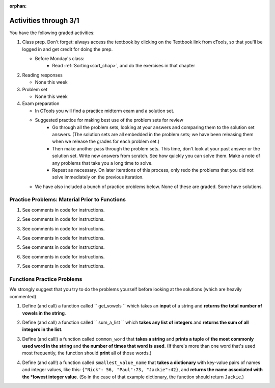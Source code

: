 :orphan:

..  Copyright (C) Paul Resnick.  Permission is granted to copy, distribute
    and/or modify this document under the terms of the GNU Free Documentation
    License, Version 1.3 or any later version published by the Free Software
    Foundation; with Invariant Sections being Forward, Prefaces, and
    Contributor List, no Front-Cover Texts, and no Back-Cover Texts.  A copy of
    the license is included in the section entitled "GNU Free Documentation
    License".

.. highlight:: python
    :linenothreshold: 500


Activities through 3/1
======================

You have the following graded activities:

1. Class prep. Don't forget: always access the textbook by clicking on the Textbook link from cTools, so that you'll be logged in and get credit for doing the prep.
   
   * Before Monday's class:
       * Read :ref:`Sorting<sort_chap>`, and do the exercises in that chapter
 
#. Reading responses

   * None this week

#. Problem set

   * None this week
   
#. Exam preparation

   * In CTools you will find a practice midterm exam and a solution set.
   
   * Suggested practice for making best use of the problem sets for review
      * Go through all the problem sets, looking at your answers and comparing them to the solution set answers. (The solution sets are all embedded in the problem sets; we have been releasing them when we release the grades for each problem set.)
      * Then make another pass through the problem sets. This time, don't look at your past answer or the solution set. Write new answers from scratch. See how quickly you can solve them. Make a note of any problems that take you a long time to solve. 
      * Repeat as necessary. On later iterations of this process, only redo the problems that you did not solve immediately on the previous iteration.

   * We have also included a bunch of practice problems below. None of these are graded. Some have solutions.      


Practice Problems: Material Prior to Functions
----------------------------------------------

1. See comments in code for instructions.

.. actex:: rv_1_1

   s = "supercalifragilisticexpialidocious"
   # How many characters are in string s? Write code to print the answer.

   lp = ["hello","arachnophobia","lamplighter","inspirations","ice","amalgamation","programming","Python"]
   # How many characters are in each element of list lp? 
   # Write code to print the length (number of characters) of each element of the list on a separate line. 
   ## Do NOT write 8+ lines of code to do this.

   # The output you get should be:
   # 5
   # 13
   # 11
   # 12
   # 3
   # 12
   # 11
   # 6

2. See comments in code for instructions.

.. actex:: rv_1_2

   ic = 93252759253293024
   # What is the value if you add 5 to the integer in ic?

   dcm = [9, 4, 67, 89, 98324, 23, 34, 67, 89, 34, 56, 67, 90, 3242, 9893, 5]
   # add 14 to each element of the list dcm and print the result

   # The output you get should be:
   # 23
   # 18
   # 81
   # 103
   # 98338
   # 37
   # 48
   # 81
   # 103
   # 48
   # 70
   # 81
   # 104
   # 3256
   # 9907
   # 19

3. See comments in code for instructions.

.. actex:: rv_1_3

   pl = "keyboard smashing: sdgahgkslghgisaoghdwkltewighigohdjdslkfjisdoghkshdlfkdjgdshglsdkfdsgkldhfkdlsfhdsklghdskgdlhgsdklghdsgkdslghdskglsdgkhdskfls"
   # What is the last character of the string value in the variable pl? Find it and print it.

   plts = ["sdsagdsal","sdadfsfsk","dsgsafsal","tomorrow","cooperative","sdgadtx","289,670,452","!)?+)_="]
   # What is the last character of each element in the list plts?
   # Print the last character of each element in the list on a separate line.
   # HINT: You should NOT have to count the length of any of these strings manually/by yourself.

   # Your output should be:
   # l
   # k
   # l
   # w
   # e
   # x
   # 2
   # =


4. See comments in code for instructions.

.. actex:: rv_1_4

   bz = "elementary, my dear watson"
   # Write code to print the fifth character of string bz.
   # Your output should be:
   # e

   # Write code to print the seventh character of string bz.
   # Your output should be:
   # t

5. See comments in code for instructions.

.. actex:: rv_1_5

   nm = "Irene"
   # write code to print out the string "Why hello, Irene" using the variable nm.


   hlt = ['mycroft','Lestrade','gregson','sherlock','Joan','john','holmes','mrs hudson']
   # Write code to print "Nice to meet you," in front of each element in list hlt on a separate line.

   # Your output should look like:
   # Nice to meet you, mycroft
   # Nice to meet you, Lestrade
   # Nice to meet you, gregson
   # Nice to meet you, sherlock
   # Nice to meet you, Joan
   # Nice to meet you, john
   # Nice to meet you, holmes
   # Nice to meet you, mrs hudson


6. See comments in code for instructions.

.. actex:: rv_1_6

   z = True
   # Write code to print the type of the value in the variable z.

   ab = 45.6
   # Write code to print the type of the value in the variable ab.


7. See comments in code for instructions.

.. actex:: rv_1_7

   fancy_tomatoes = ["hello", 6, 4.24, 8, 20, "newspaper", True, "goodbye", "False", False, 5967834, "6578.31"]

   # Write code to print the length of the list fancy_tomatoes.


   # Write code to print out each element of the list fancy_tomatoes on a separate line.
   # (You can do this in just 2 lines of code!)

   # Your output should look like:
   # hello
   # 6
   # 4.24
   # 8
   # 20
   # newspaper
   # True
   # goodbye
   # False
   # False
   # 5967834
   # 6578.31


   # Now write code to print out the type of each element of the list fancy_tomatoes on a separate line.

   # Your output should look like:
   # <type 'str'>
   # <type 'int'>
   # <type 'float'>
   # <type 'int'>
   # <type 'int'>
   # <type 'str'>
   # <type 'bool'>
   # <type 'str'>
   # <type 'str'>
   # <type 'bool'>
   # <type 'int'>
   # <type 'str'>


Functions Practice Problems
---------------------------

We strongly suggest that you try to do the problems yourself before looking at the solutions (which are heavily commented)

1. Define (and call) a function called `` get_vowels `` which takes an **input** of a string and **returns the total number of vowels in the string**.

.. tabbed:: func_review_1

  .. tab:: Problem

      .. actex:: fr_1

          # Write your code here!


          # Here's a sample function call.
          print get_vowels("Hello all") # This should print: 3

  .. tab:: Solution

      .. actex:: fr_1a

          def get_vowels(s):
              vowels = "aeiou"
              total = 0
              for v in vowels:
                  total += s.count(v)
              return total

          print get_vowels("Hello all")

2. Define (and call) a function called `` sum_a_list `` which **takes any list of integers** and **returns the sum of all integers in the list**.

.. tabbed:: func_review_2

  .. tab:: Problem

      .. actex:: fr_2

          # Write your code here!


          # Here's a sample function call.
          print sum_a_list([1,4,7,5]) # this should print: 17

          # Extra practice: 
          # how would you change this function just a LITTLE 
          # so that the function could also take a string of digits
          # and return the sum of all those digits.
          # (Hint: to do this, you only have to type 5 more characters.)

  .. tab:: Solution

      .. actex:: fr_2a

          def sum_a_list(lt):
              tot = 0
              for i in lt:
                  tot = tot + i
              return tot

          print sum_a_list([1,4,7,5])

          # Here's the version of the function that will work
          #   for EITHER a list of integers or a string of digits
          def sum_a_list_or_digitstring(lt):
              tot = 0
              for i in lt:
                  tot = tot + int(i)
              return tot

          print sum_a_list_or_digitstring("1475")


3. Define (and call!) a function called ``common_word`` that **takes a string** and **prints a tuple** of **the most commonly used word in the string** and **the number of times that word is used**. (If there's more than one word that's used most frequently, the function should **print** all of those words.) 

.. tabbed:: func_review_3

  .. tab:: Problem

      .. actex:: fr_3

          # Write your code here!


          # Here's a sample function call.
          common_word("hello hello hello is what they said to the class!") # should print: hello


          # For extra practice: you've done something like this before -- 
          # how would you change this function to print the LONGEST word in the string?



  .. tab:: Solution

      .. actex:: fr_3a

          def common_word(s):
              d = {}
              sp = s.split() # split my string by whitespace, so into 'words'
              for w in sp:
                  if w in d:
                      d[w] = d[w] + 1
                  else:
                      d[w] = 1
              kys = d.keys() # get all the keys from the dict you built, in a list
              most_common = kys[0] # start at the beginning of the list -- this is the most common so far!
              for k in d: # go through the keys in the dictionary
                  if d[k] > d[most_common]: # if the value of the key is bigger than the value of the most common key SO FAR, then you have a new most common key so far
                      most_common = k # so reassign the most_common key
              for ky in d: # now that we know the value of the most common key, go through the keys of the dictionary again
                  if d[ky] == d[most_common]: # for every key that has the same value as the most common one
                      print ky, d[ky] # print the key and its value
                      # note that we do NOT return anything here!
                      # because we asked to print stuff out
		  
          common_word("hello hello hello is what they said to the class!") # should print: hello

          # Think further: what would happen if you put a return statement where that print statement is? why wouldn't that work?


4. Define (and call!) a function called ``smallest_value_name`` that **takes a dictionary** with key-value pairs of names and integer values, like this: ``{"Nick": 56, "Paul":73, "Jackie":42}``, and **returns the name associated with the *lowest integer value**. (So in the case of that example dictionary, the function should return ``Jackie``.)

.. tabbed:: func_review_4

  .. tab:: Problem

      .. actex:: fr_4

          # Write your code here!

          # Here's a sample call
          df = {"Nick": 56, "Paul":73, "Jackie":42}
          print smallest_value_name(df) # should print: Jackie

  .. tab:: Solution

      .. actex:: fr_4a

          # Here's one solution
          def smallest_value_name(d):
              kys = d.keys() # returns a list of the keys in the dictionary d
              m = kys[0]
              for k in kys:
                  if d[k] < d[m]:
                      m = k
              return m

          # Here's another solution
          def smallest_val_name_diff(d):
              its = d.items() # returns a list of tuples (key, value) in dictionary d and stores it in its
              tn = its[0]
              for t in its:
                  if t[1] < tn[1]:
                      tn = t
              return tn[0]

          # Sample calls of these solution functions
          d_new = {"Nick": 56, "Paul":73, "Jackie":42}
          print smallest_value_name(d_new)

          print smallest_val_name_diff(d_new)
          # both these calls above print "Ellie"!


       
